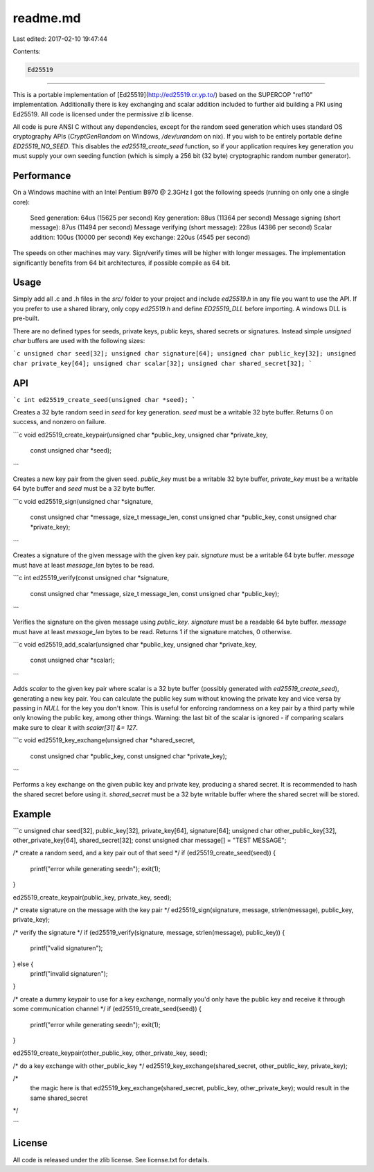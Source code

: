 readme.md
=========

Last edited: 2017-02-10 19:47:44

Contents:

.. code-block:: md

    Ed25519
=======

This is a portable implementation of [Ed25519](http://ed25519.cr.yp.to/) based
on the SUPERCOP "ref10" implementation. Additionally there is key exchanging
and scalar addition included to further aid building a PKI using Ed25519. All
code is licensed under the permissive zlib license.

All code is pure ANSI C without any dependencies, except for the random seed
generation which uses standard OS cryptography APIs (`CryptGenRandom` on
Windows, `/dev/urandom` on nix). If you wish to be entirely portable define
`ED25519_NO_SEED`. This disables the `ed25519_create_seed` function, so if your
application requires key generation you must supply your own seeding function
(which is simply a 256 bit (32 byte) cryptographic random number generator).


Performance
-----------

On a Windows machine with an Intel Pentium B970 @ 2.3GHz I got the following
speeds (running on only one a single core):

    Seed generation: 64us (15625 per second)
    Key generation: 88us (11364 per second)
    Message signing (short message): 87us (11494 per second)
    Message verifying (short message): 228us (4386 per second)
    Scalar addition: 100us (10000 per second)
    Key exchange: 220us (4545 per second)

The speeds on other machines may vary. Sign/verify times will be higher with
longer messages. The implementation significantly benefits from 64 bit
architectures, if possible compile as 64 bit.


Usage
-----

Simply add all .c and .h files in the `src/` folder to your project and include
`ed25519.h` in any file you want to use the API. If you prefer to use a shared
library, only copy `ed25519.h` and define `ED25519_DLL` before importing. A
windows DLL is pre-built.

There are no defined types for seeds, private keys, public keys, shared secrets
or signatures. Instead simple `unsigned char` buffers are used with the
following sizes:

```c
unsigned char seed[32];
unsigned char signature[64];
unsigned char public_key[32];
unsigned char private_key[64];
unsigned char scalar[32];
unsigned char shared_secret[32];
```

API
---

```c
int ed25519_create_seed(unsigned char *seed);
```

Creates a 32 byte random seed in `seed` for key generation. `seed` must be a
writable 32 byte buffer. Returns 0 on success, and nonzero on failure.

```c
void ed25519_create_keypair(unsigned char *public_key, unsigned char *private_key,
                            const unsigned char *seed);
```

Creates a new key pair from the given seed. `public_key` must be a writable 32
byte buffer, `private_key` must be a writable 64 byte buffer and `seed` must be
a 32 byte buffer.

```c
void ed25519_sign(unsigned char *signature,
                  const unsigned char *message, size_t message_len,
                  const unsigned char *public_key, const unsigned char *private_key);
```

Creates a signature of the given message with the given key pair. `signature`
must be a writable 64 byte buffer. `message` must have at least `message_len`
bytes to be read. 

```c
int ed25519_verify(const unsigned char *signature,
                   const unsigned char *message, size_t message_len,
                   const unsigned char *public_key);
```

Verifies the signature on the given message using `public_key`. `signature`
must be a readable 64 byte buffer. `message` must have at least `message_len`
bytes to be read. Returns 1 if the signature matches, 0 otherwise.

```c
void ed25519_add_scalar(unsigned char *public_key, unsigned char *private_key,
                        const unsigned char *scalar);
```

Adds `scalar` to the given key pair where scalar is a 32 byte buffer (possibly
generated with `ed25519_create_seed`), generating a new key pair. You can
calculate the public key sum without knowing the private key and vice versa by
passing in `NULL` for the key you don't know. This is useful for enforcing
randomness on a key pair by a third party while only knowing the public key,
among other things.  Warning: the last bit of the scalar is ignored - if
comparing scalars make sure to clear it with `scalar[31] &= 127`.


```c
void ed25519_key_exchange(unsigned char *shared_secret,
                          const unsigned char *public_key, const unsigned char *private_key);
```

Performs a key exchange on the given public key and private key, producing a
shared secret. It is recommended to hash the shared secret before using it.
`shared_secret` must be a 32 byte writable buffer where the shared secret will
be stored.

Example
-------

```c
unsigned char seed[32], public_key[32], private_key[64], signature[64];
unsigned char other_public_key[32], other_private_key[64], shared_secret[32];
const unsigned char message[] = "TEST MESSAGE";

/* create a random seed, and a key pair out of that seed */
if (ed25519_create_seed(seed)) {
    printf("error while generating seed\n");
    exit(1);
}

ed25519_create_keypair(public_key, private_key, seed);

/* create signature on the message with the key pair */
ed25519_sign(signature, message, strlen(message), public_key, private_key);

/* verify the signature */
if (ed25519_verify(signature, message, strlen(message), public_key)) {
    printf("valid signature\n");
} else {
    printf("invalid signature\n");
}

/* create a dummy keypair to use for a key exchange, normally you'd only have
the public key and receive it through some communication channel */
if (ed25519_create_seed(seed)) {
    printf("error while generating seed\n");
    exit(1);
}

ed25519_create_keypair(other_public_key, other_private_key, seed);

/* do a key exchange with other_public_key */
ed25519_key_exchange(shared_secret, other_public_key, private_key);

/* 
    the magic here is that ed25519_key_exchange(shared_secret, public_key,
    other_private_key); would result in the same shared_secret
*/

```

License
-------
All code is released under the zlib license. See license.txt for details.


